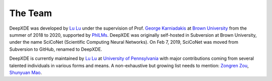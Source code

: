 The Team
========

DeepXDE was developed by `Lu Lu <https://lu.seas.upenn.edu>`_ under the supervision of Prof. `George Karniadakis <https://www.brown.edu/research/projects/crunch/george-karniadakis>`_ at `Brown University <https://www.brown.edu>`_ from the summer of 2018 to 2020, supported by `PhILMs <https://www.pnnl.gov/computing/philms>`_. DeepXDE was originally self-hosted in Subversion at Brown University, under the name SciCoNet (Scientific Computing Neural Networks). On Feb 7, 2019, SciCoNet was moved from Subversion to GitHub, renamed to DeepXDE.

DeepXDE is currently maintained by `Lu Lu <https://lu.seas.upenn.edu>`_ at `University of Pennsylvania <https://www.upenn.edu>`_ with major contributions coming from several talented individuals in various forms and means. A non-exhaustive but growing list needs to mention: `Zongren Zou <https://github.com/ZongrenZou>`_, `Shunyuan Mao <https://github.com/smao-astro>`_.
